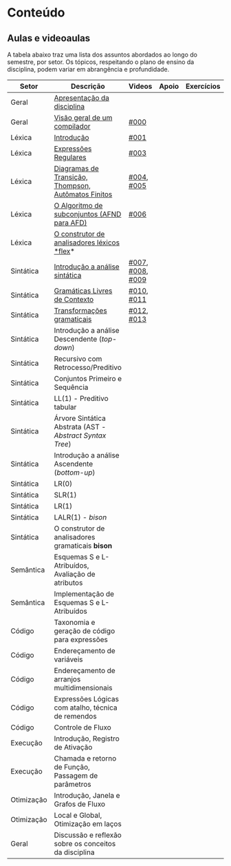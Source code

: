 * Conteúdo
** Aulas e videoaulas

A tabela abaixo traz uma lista dos assuntos abordados ao longo do
semestre, por setor. Os tópicos, respeitando o plano de ensino da
disciplina, podem variar em abrangência e profundidade.

| Setor      | Descrição                                              | Videos           | Apoio | Exercícios |
|------------+--------------------------------------------------------+------------------+-------+------------|
| Geral      | [[./aulas/geral/apresentacao.org][Apresentação da disciplina]]                             |                  |       |            |
| Geral      | [[./aulas/geral/introducao.org][Visão geral de um compilador]]                           | [[https://www.youtube.com/watch?v=V66oegRycIY][#000]]             |       |            |
| Léxica     | [[./aulas/lexica/introducao.org][Introdução]]                                             | [[https://www.youtube.com/watch?v=RQGjYfh6rVs][#001]]             |       |            |
| Léxica     | [[./aulas/lexica/er.org][Expressões Regulares]]                                   | [[https://www.youtube.com/watch?v=axYbRJ-jvzo][#003]]             |       |            |
| Léxica     | [[./aulas/lexica/af.org][Diagramas de Transição, Thompson, Autômatos Finitos]]    | [[https://www.youtube.com/watch?v=crziskoiF4s][#004]], [[https://www.youtube.com/watch?v=RhdvJRLpSWg][#005]]       |       |            |
| Léxica     | [[./aulas/lexica/subconjuntos.org][O Algoritmo de subconjuntos (AFND para AFD)]]            | [[https://www.youtube.com/watch?v=Y8NRKV51VME][#006]]             |       |            |
| Léxica     | [[./aulas/lexica/flex.org][O construtor de analisadores léxicos *flex]]*              |                  |       |            |
| Sintática  | [[./aulas/sintatica/introducao.org][Introdução a análise sintática]]                         | [[https://www.youtube.com/watch?v=T9Io9Bi0Dh0][#007]], [[https://www.youtube.com/watch?v=D_o1cmfmm9A][#008]], [[https://www.youtube.com/watch?v=Zkzs5WeSS30][#009]] |       |            |
| Sintática  | [[./aulas/sintatica/glc.org][Gramáticas Livres de Contexto]]                          | [[https://www.youtube.com/watch?v=98FDEWeSZeA][#010]], [[https://www.youtube.com/watch?v=qmv_7dciREM][#011]]       |       |            |
| Sintática  | [[./aulas/sintatica/transformacoes.org][Transformações gramaticais]]                             | [[https://www.youtube.com/watch?v=vW22y2iWEXE][#012]], [[https://www.youtube.com/watch?v=s-d-KBXSGgM][#013]]       |       |            |
| Sintática  | Introdução a análise Descendente (/top-down/)            |                  |       |            |
| Sintática  | Recursivo com Retrocesso/Preditivo                     |                  |       |            |
| Sintática  | Conjuntos Primeiro e Sequência                         |                  |       |            |
| Sintática  | LL(1) - Preditivo tabular                              |                  |       |            |
| Sintática  | Árvore Sintática Abstrata (AST - /Abstract Syntax Tree/) |                  |       |            |
| Sintática  | Introdução a análise Ascendente (/bottom-up/)            |                  |       |            |
| Sintática  | LR(0)                                                  |                  |       |            |
| Sintática  | SLR(1)                                                 |                  |       |            |
| Sintática  | LR(1)                                                  |                  |       |            |
| Sintática  | LALR(1) - /bison/                                        |                  |       |            |
| Sintática  | O construtor de analisadores gramaticais *bison*         |                  |       |            |
| Semântica  | Esquemas S e L-Atribuídos, Avaliação de atributos      |                  |       |            |
| Semântica  | Implementação de Esquemas S e L-Atribuídos             |                  |       |            |
| Código     | Taxonomia e geração de código para expressões          |                  |       |            |
| Código     | Endereçamento de variáveis                             |                  |       |            |
| Código     | Endereçamento de arranjos multidimensionais            |                  |       |            |
| Código     | Expressões Lógicas com atalho, técnica de remendos     |                  |       |            |
| Código     | Controle de Fluxo                                      |                  |       |            |
| Execução   | Introdução, Registro de Ativação                       |                  |       |            |
| Execução   | Chamada e retorno de Função, Passagem de parâmetros    |                  |       |            |
| Otimização | Introdução, Janela e Grafos de Fluxo                   |                  |       |            |
| Otimização | Local e Global, Otimização em laços                    |                  |       |            |
| Geral      | Discussão e reflexão sobre os conceitos da disciplina  |                  |       |            |
